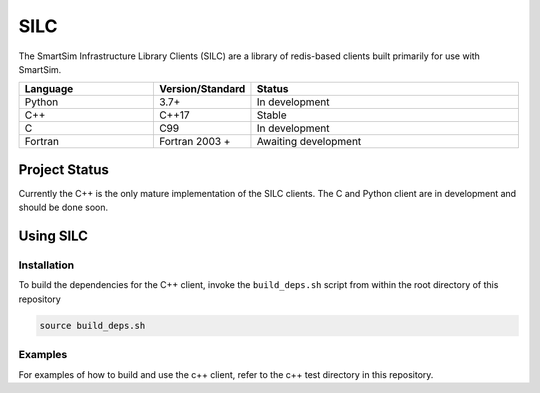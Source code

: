 ====
SILC
====

The SmartSim Infrastructure Library Clients (SILC) are a library
of redis-based clients built primarily for use with SmartSim.

.. list-table::
   :widths: 15 10 30
   :header-rows: 1

   * - Language
     - Version/Standard
     - Status
   * - Python
     - 3.7+
     - In development
   * - C++
     - C++17
     - Stable
   * - C
     - C99
     - In development
   * - Fortran
     - Fortran 2003 +
     - Awaiting development

Project Status
==============

Currently the C++ is the only mature implementation of the SILC clients. The
C and Python client are in development and should be done soon.


Using SILC
==========

Installation
------------

To build the dependencies for the C++ client, invoke the ``build_deps.sh``
script from within the root directory of this repository

.. code-block:: bash

    source build_deps.sh

Examples
--------

For examples of how to build and use the c++ client, refer to the c++ test
directory in this repository.


